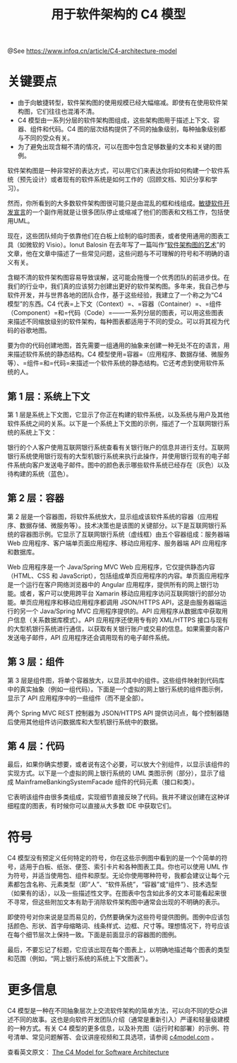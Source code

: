 #+TITLE: 用于软件架构的 C4 模型

@See https://www.infoq.cn/article/C4-architecture-model

* 关键要点
- 由于向敏捷转型，软件架构图的使用规模已经大幅缩减。即使有在使用软件架构图，它们往往也混淆不清。
- C4 模型由一系列分层的软件架构图组成，这些架构图用于描述上下文、容器、组件和代码。C4 图的层次结构提供了不同的抽象级别，每种抽象级别都与不同的受众有关。
- 为了避免出现含糊不清的情况，可以在图中包含足够数量的文本和关键的图例。

软件架构图是一种非常好的表达方式，可以用它们来表达你将如何构建一个软件系统（预先设计）或者现有的软件系统是如何工作的（回顾文档、知识分享和学习）。

然而，你所看到的大多数软件架构图很可能只是由混乱的框和线组成。[[http://agilemanifesto.org/][敏捷软件开发宣言]]的一个副作用就是让很多团队停止或缩减了他们的图表和文档工作，包括使用UML。

现在，这些团队倾向于依靠他们在白板上绘制的临时图表，或者使用通用的图表工具（如微软的 Visio）。Ionut Balosin 在去年写了一篇叫作“[[http://www.infoq.com/cn/articles/crafting-architectural-diagrams][软件架构图的艺术]]”的文章，他在文章中描述了一些常见问题，这些问题与不可理解的符号和不明确的语义有关。

[[file:./c4model_01.jpg]]

含糊不清的软件架构图容易导致误解，这可能会拖慢一个优秀团队的前进步伐。在我们的行业中，我们真的应该努力创建出更好的软件架构图。多年来，我自己参与软件开发，并与世界各地的团队合作，基于这些经验，我建立了一个称之为“C4 模型”的东西。C4 代表=上下文（Context）=、=容器（Container）=、=组件（Component）=和=代码（Code）=——一系列分层的图表，可以用这些图表来描述不同缩放级别的软件架构，每种图表都适用于不同的受众。可以将其视为代码的谷歌地图。

[[file:./c4model_02.jpg]]

要为你的代码创建地图，首先需要一组通用的抽象来创建一种无处不在的语言，用来描述软件系统的静态结构。C4 模型使用=容器=（应用程序、数据存储、微服务等）、=组件=和=代码=来描述一个软件系统的静态结构。它还考虑到使用软件系统的人。

[[file:./c4model_03.jpg]]

** 第 1 层：系统上下文
第 1 层是系统上下文图，它显示了你正在构建的软件系统，以及系统与用户及其他软件系统之间的关系。以下是一个系统上下文图的示例，描述了一个互联网银行系统的系统上下文：

[[file:./c4model_04.jpg]]

银行的个人客户使用互联网银行系统查看有关银行账户的信息并进行支付。互联网银行系统使用银行现有的大型机银行系统来执行此操作，并使用银行现有的电子邮件系统向客户发送电子邮件。图中的颜色表示哪些软件系统已经存在（灰色）以及待构建的系统（蓝色）。

** 第 2 层：容器
第 2 层是一个容器图，将软件系统放大，显示组成该软件系统的容器（应用程序、数据存储、微服务等）。技术决策也是该图的关键部分。以下是互联网银行系统的容器图示例。它显示了互联网银行系统（虚线框）由五个容器组成：服务器端 Web 应用程序、客户端单页面应用程序、移动应用程序、服务器端 API 应用程序和数据库。

[[file:./c4model_05.jpg]]

Web 应用程序是一个 Java/Spring MVC Web 应用程序，它仅提供静态内容（HTML、CSS 和 JavaScript），包括组成单页应用程序的内容。单页面应用程序是一个运行在客户网络浏览器中的 Angular 应用程序，提供所有的网上银行功能。或者，客户可以使用跨平台 Xamarin 移动应用程序访问互联网银行的部分功能。单页应用程序和移动应用程序都调用 JSON/HTTPS API，这是由服务器端运行的另一个 Java/Spring MVC 应用程序提供的。API 应用程序从数据库中获取用户信息（关系数据库模式）。API 应用程序还使用专有的 XML/HTTPS 接口与现有的大型机银行系统进行通信，以获取有关银行账户或交易的信息。如果需要向客户发送电子邮件，API 应用程序还会调用现有的电子邮件系统。

** 第 3 层：组件
第 3 层是组件图，将单个容器放大，以显示其中的组件。这些组件映射到代码库中的真实抽象（例如一组代码）。下面是一个虚拟的网上银行系统的组件图示例，显示了 API 应用程序中的一些组件（而不是全部）。

[[file:./c4model_06.jpg]]

两个 Spring MVC REST 控制器为 JSON/HTTPS API 提供访问点，每个控制器随后使用其他组件访问数据库和大型机银行系统中的数据。

** 第 4 层：代码
最后，如果你确实想要，或者说有这个必要，可以放大个别组件，以显示该组件的实现方式。以下是一个虚拟的网上银行系统的 UML 类图示例（部分），显示了组成 MainframeBankingSystemFacade 组件的代码元素（接口和类）。

[[file:./c4model_07.jpg]]

它表明该组件由很多类组成，实现细节直接反映了代码。我并不建议创建在这种详细程度的图表，有时候你可以直接从大多数 IDE 中获取它们。

* 符号
C4 模型没有预定义任何特定的符号，你在这些示例图中看到的是一个个简单的符号，适用于白板、纸张、便签、索引卡片和各种图表工具。你也可以使用 UML 作为符号，并适当使用包、组件和原型。无论你使用哪种符号，我都会建议让每个元素都包含名称、元素类型（即“人”、“软件系统”，“容器”或“组件”）、技术选型（如果有的话），以及一些描述性文字。在图表中包含如此多的文本可能看起来很不寻常，但这些附加文本有助于消除软件架构图中通常会出现的不明确的表示。

即使符号对你来说是显而易见的，仍然要确保为这些符号提供图例。图例中应该包括颜色、形状、首字母缩略词、线条样式、边框、尺寸等。理想情况下，符号应该在每个细节层次上保持一致。下面是前面显示的容器图的图例。

[[file:./c4model_08.jpg]]

最后，不要忘记了标题，它应该出现在每个图表上，以明确地描述每个图表的类型和范围（例如，“网上银行系统的系统上下文图表”）。

* 更多信息
C4 模型是一种在不同抽象层次上交流软件架构的简单方法，可以向不同的受众讲述不同的故事。这也是向软件开发团队介绍（通常是重新引入）严谨和轻量级建模的一种方式。有关 C4 模型的更多信息，以及补充图（运行时和部署）的示例、符号清单、常见问题解答、会议讲座视频和工具选项，请参阅 [[http://c4model.com/][c4model.com]] 。

查看英文原文： [[https://www.infoq.com/articles/C4-architecture-model][The C4 Model for Software Architecture]]

